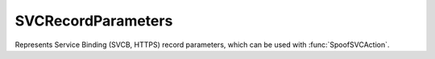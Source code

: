SVCRecordParameters
===================

.. function:: newSVCRecordParameters(priority, target[, SVCParams]) -> SVCRecordParameters

  .. versionadded:: 1.7.0

  Returns a :class:`SVCRecordParameters` to use with :func:`SpoofSVCAction`.

  .. code-block:: Lua

    -- reply to SVCB queries for _dns.resolver.arpa. indicating DoT on port 853 of dot.powerdns.com. (192.0.2.1/2001:db8::1), DoH on https://doh.powerdns.com/dns-query (192.0.2.2/2001:db8::2)
    local svc = { newSVCRecordParameters(1, "dot.powerdns.com.", { mandatory={"port"}, alpn={ "dot" }, noDefaultAlpn=true, port=853, ipv4hint={ "192.0.2.1" }, ipv6hint={ "2001:db8::1" } }),
                  newSVCRecordParameters(2, "doh.powerdns.com.", { mandatory={"port"}, alpn={ "h2" }, port=443, ipv4hint={ "192.0.2.2" }, ipv6hint={ "2001:db8::2" }, key7 = "/dns-query{?dns}" })
                }
    addAction(AndRule{QTypeRule(64), QNameRule('_dns.resolver.arpa.')}, SpoofSVCAction(svc))
    -- reply with NODATA (NXDOMAIN would deny all types at that name and below, including SVC) for other types
    addAction(QNameRule('_dns.resolver.arpa.'), NegativeAndSOAAction(false, '_dns.resolver.arpa.', 3600, 'fake.resolver.arpa.', 'fake.resolver.arpa.', 1, 1800, 900, 604800, 86400))


  :param int priority: The priority of this record. if more than one record is returned, they all should have different priorities. A priority of 0 indicates Alias mode and no other record should be present in the RRSet.
  :param str target: A domain name indicating the target name.
  :param table SVCParams: Optional table of additionals parameters. The key should be the name of the SVC parameter and will be used as the SvcParamKey, while the value depends on the key (see below)

  These SVCParams can be set::

    {
      mandatory={STRING},   -- The mandatory keys. the table of strings must be the key names (like "port" and "key998").
      alpn={STRING},        -- alpns for this record, like "dot" or "h2".
      noDefaultAlpn=BOOL,   -- When true, the no-default-alpn key is included in the record, false or absent means it does not exist in the record.
      port=NUM,             -- Port parameter to include.
      ipv4hint={STRING},    -- IPv4 hints to include into the record.
      ech=STRING,           -- Encrypted Client Hello as a raw string (can include null bytes).
      ipv6hint={STRING}     -- IPv6 hints to include into the record.
    }

  Any other parameters can be set by using the ``keyNNNN`` syntax and must use a raw string. Like this::

    key776="hello\0world"

.. class:: SVCRecordParameters

  .. versionadded:: 1.7.0

  Represents Service Binding (SVCB, HTTPS) record parameters, which can be used with :func:`SpoofSVCAction`.
